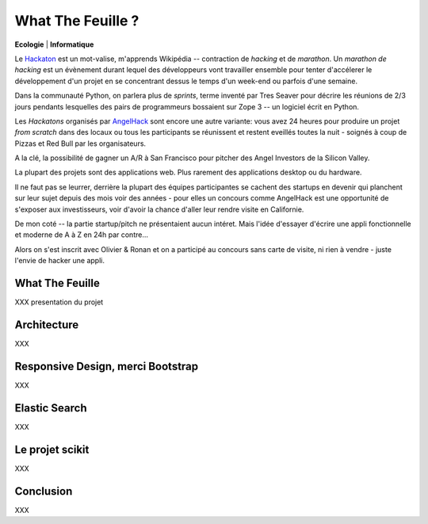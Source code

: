 What The Feuille ?
==================

**Ecologie** | **Informatique**

.. image:: https://farm9.staticflickr.com/8064/8239976465_6c760b1090_c.jpg
   :target: https://secure.flickr.com/photos/kennethreitz/8239976465/in/set-72157632156365245/


Le `Hackaton <https://fr.wikipedia.org/wiki/Hackathon>`_ est un mot-valise,
m'apprends Wikipédia -- contraction de *hacking* et de *marathon*. Un
*marathon de hacking* est un évènement durant lequel des
développeurs vont travailler ensemble pour tenter d'accélerer le développement
d'un projet en se concentrant dessus le temps d'un week-end ou parfois
d'une semaine.

Dans la communauté Python, on parlera plus de *sprints*, terme inventé par
Tres Seaver pour décrire les réunions de 2/3 jours pendants lesquelles
des pairs de programmeurs bossaient sur Zope 3 -- un logiciel écrit
en Python.

Les *Hackatons* organisés par `AngelHack <http://www.angelhack.com/>`_ sont
encore une autre variante: vous avez 24 heures pour produire un projet *from scratch*
dans des locaux ou tous les participants se réunissent et restent eveillés
toutes la nuit - soignés à coup de Pizzas et Red Bull par les organisateurs.

A la clé, la possibilité de gagner un A/R à San Francisco pour pitcher
des Angel Investors de la Silicon Valley.

La plupart des projets sont des applications web. Plus rarement des applications
desktop ou du hardware.

Il ne faut pas se leurrer, derrière la plupart des équipes participantes
se cachent des startups en devenir qui planchent sur leur sujet depuis des
mois voir des années - pour elles un concours comme AngelHack est une opportunité
de s'exposer aux investisseurs, voir d'avoir la chance d'aller leur rendre
visite en Californie.

De mon coté -- la partie startup/pitch ne présentaient aucun intéret. Mais
l'idée d'essayer d'écrire une appli fonctionnelle et moderne de A à Z en
24h par contre...

Alors on s'est inscrit avec Olivier & Ronan et on a participé au concours
sans carte de visite, ni rien à vendre - juste l'envie de hacker une appli.


What The Feuille
::::::::::::::::

XXX presentation du projet


Architecture
::::::::::::

XXX


Responsive Design, merci Bootstrap
::::::::::::::::::::::::::::::::::

XXX

Elastic Search
::::::::::::::

XXX

Le projet scikit
::::::::::::::::

XXX

Conclusion
::::::::::

XXX



